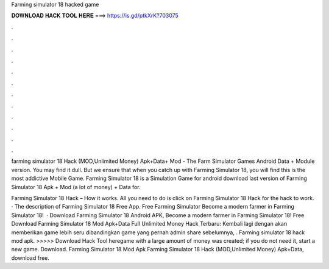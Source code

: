 Farming simulator 18 hacked game



𝐃𝐎𝐖𝐍𝐋𝐎𝐀𝐃 𝐇𝐀𝐂𝐊 𝐓𝐎𝐎𝐋 𝐇𝐄𝐑𝐄 ===> https://is.gd/ptkXrK?703075



.



.



.



.



.



.



.



.



.



.



.



.

farming simulator 18 Hack (MOD,Unlimited Money) Apk+Data+ Mod - The Farm Simulator Games Android Data + Module version. You may find it dull. But we ensure that when you catch up with Farming Simulator 18, you will find this is the most addictive Mobile Game. Farming Simulator 18 is a Simulation Game for android download last version of Farming Simulator 18 Apk + Mod (a lot of money) + Data for.

Farming Simulator 18 Hack – How it works. All you need to do is click on Farming Simulator 18 Hack for the hack to work. · The description of Farming Simulator 18 Free App. Free Farming Simulator Become a modern farmer in Farming Simulator 18!  · Download Farming Simulator 18 Android APK, Become a modern farmer in Farming Simulator 18! Free Download Farming Simulator 18 Mod Apk+Data Full Unlimited Money Hack Terbaru: Kembali lagi dengan  akan memberikan game lebih seru dibandingkan game yang pernah admin share sebelumnya, . Farming simulator 18 hack mod apk. >>>>> Download Hack Tool heregame with a large amount of money was created; if you do not need it, start a new game. Download. Farming Simulator 18 Mod Apk Farming Simulator 18 Hack (MOD,Unlimited Money) Apk+Data, download free.
